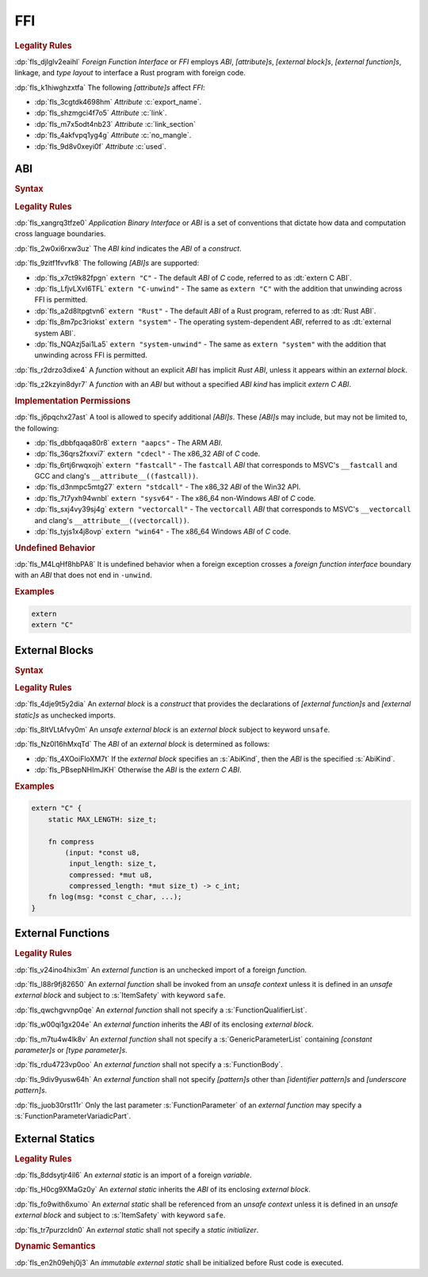 .. SPDX-License-Identifier: MIT OR Apache-2.0
   SPDX-FileCopyrightText: The Ferrocene Developers

.. default-domain:: spec

.. _fls_osd6c4utyjb3:

FFI
===

.. rubric:: Legality Rules

:dp:`fls_djlglv2eaihl`
:t:`Foreign Function Interface` or :t:`FFI` employs :t:`ABI`,
:t:`[attribute]s`, :t:`[external block]s`, :t:`[external function]s`, linkage,
and :t:`type` :t:`layout` to interface a Rust program with foreign code.

:dp:`fls_k1hiwghzxtfa`
The following :t:`[attribute]s` affect :t:`FFI`:

* :dp:`fls_3cgtdk4698hm`
  :t:`Attribute` :c:`export_name`.

* :dp:`fls_shzmgci4f7o5`
  :t:`Attribute` :c:`link`.

* :dp:`fls_m7x5odt4nb23`
  :t:`Attribute` :c:`link_section`

* :dp:`fls_4akfvpq1yg4g`
  :t:`Attribute` :c:`no_mangle`.

* :dp:`fls_9d8v0xeyi0f`
  :t:`Attribute` :c:`used`.

.. _fls_usgd0xlijoxv:

ABI
---

.. rubric:: Syntax

.. syntax::

   AbiSpecification ::=
       $$extern$$ AbiKind?

   AbiKind ::=
       RawStringLiteral
     | StringLiteral

.. rubric:: Legality Rules

:dp:`fls_xangrq3tfze0`
:t:`Application Binary Interface` or :t:`ABI` is a set of conventions that
dictate how data and computation cross language boundaries.

:dp:`fls_2w0xi6rxw3uz`
The :t:`ABI kind` indicates the :t:`ABI` of a :t:`construct`.

:dp:`fls_9zitf1fvvfk8`
The following :t:`[ABI]s` are supported:

* :dp:`fls_x7ct9k82fpgn`
  ``extern "C"`` - The default :t:`ABI` of :t:`C` code, referred to as
  :dt:`extern C ABI`.

* :dp:`fls_LfjvLXvI6TFL`
  ``extern "C-unwind"`` - The same as ``extern "C"`` with the addition that
  unwinding across FFI is permitted.

* :dp:`fls_a2d8ltpgtvn6`
  ``extern "Rust"`` - The default :t:`ABI` of a Rust program, referred to as
  :dt:`Rust ABI`.

* :dp:`fls_8m7pc3riokst`
  ``extern "system"`` - The operating system-dependent :t:`ABI`, referred to as
  :dt:`external system ABI`.

* :dp:`fls_NQAzj5ai1La5`
  ``extern "system-unwind"`` - The same as ``extern "system"`` with the
  addition that unwinding across FFI is permitted.

:dp:`fls_r2drzo3dixe4`
A :t:`function` without an explicit :t:`ABI` has implicit :t:`Rust ABI`, unless
it appears within an :t:`external block`.

:dp:`fls_z2kzyin8dyr7`
A :t:`function` with an :t:`ABI` but without a specified :t:`ABI kind` has
implicit :t:`extern C ABI`.

.. rubric:: Implementation Permissions

:dp:`fls_j6pqchx27ast`
A tool is allowed to specify additional :t:`[ABI]s`. These :t:`[ABI]s` may
include, but may not be limited to, the following:

* :dp:`fls_dbbfqaqa80r8`
  ``extern "aapcs"`` - The ARM :t:`ABI`.

* :dp:`fls_36qrs2fxxvi7`
  ``extern "cdecl"`` - The x86_32 :t:`ABI` of :t:`C` code.

* :dp:`fls_6rtj6rwqxojh`
  ``extern "fastcall"`` - The ``fastcall`` :t:`ABI` that corresponds to MSVC's
  ``__fastcall`` and GCC and clang's ``__attribute__((fastcall))``.

* :dp:`fls_d3nmpc5mtg27`
  ``extern "stdcall"`` - The x86_32 :t:`ABI` of the Win32 API.

* :dp:`fls_7t7yxh94wnbl`
  ``extern "sysv64"`` - The x86_64 non-Windows :t:`ABI` of :t:`C` code.

* :dp:`fls_sxj4vy39sj4g`
  ``extern "vectorcall"`` - The ``vectorcall`` :t:`ABI` that corresponds to
  MSVC's ``__vectorcall`` and clang's ``__attribute__((vectorcall))``.

* :dp:`fls_tyjs1x4j8ovp`
  ``extern "win64"`` - The x86_64 Windows :t:`ABI` of :t:`C` code.

.. rubric:: Undefined Behavior

:dp:`fls_M4LqHf8hbPA8`
It is undefined behavior when a foreign exception crosses a
:t:`foreign function interface` boundary with an :t:`ABI` that does not end in
``-unwind``.

.. rubric:: Examples

.. code-block:: rust

   extern
   extern "C"

.. _fls_tmoh3y9oyqsy:

External Blocks
---------------

.. rubric:: Syntax

.. syntax::

   ExternalBlock ::=
       $$unsafe$$? $$extern$$ AbiKind? $${$$
         InnerAttributeOrDoc*
         ExternItem*
       $$}$$

   ExternItem ::=
       OuterAttributeOrDoc* (ExternalItemWithVisibility | TerminatedMacroInvocation)

   ExternalItemWithVisibility ::=
       VisibilityModifier? (
           FunctionDeclaration
         | StaticDeclaration
       )

.. rubric:: Legality Rules

:dp:`fls_4dje9t5y2dia`
An :t:`external block` is a :t:`construct` that provides the declarations of
:t:`[external function]s` and :t:`[external static]s` as unchecked imports.

:dp:`fls_8ltVLtAfvy0m`
An :t:`unsafe external block` is an :t:`external block` subject to keyword ``unsafe``.

:dp:`fls_Nz0l16hMxqTd`
The :t:`ABI` of an :t:`external block` is determined as follows:

* :dp:`fls_4XOoiFloXM7t`
  If the :t:`external block` specifies an :s:`AbiKind`, then the :t:`ABI` is the specified :s:`AbiKind`.

* :dp:`fls_PBsepNHImJKH`
  Otherwise the :t:`ABI` is the :t:`extern C ABI`.

.. rubric:: Examples

.. code-block:: rust

   extern "C" {
       static MAX_LENGTH: size_t;

       fn compress
           (input: *const u8,
            input_length: size_t,
            compressed: *mut u8,
            compressed_length: *mut size_t) -> c_int;
       fn log(msg: *const c_char, ...);
   }

.. _fls_yztwtek0y34v:

External Functions
------------------

.. rubric:: Legality Rules

:dp:`fls_v24ino4hix3m`
An :t:`external function` is an unchecked import of a foreign :t:`function`.

:dp:`fls_l88r9fj82650`
An :t:`external function` shall be invoked from an :t:`unsafe context` unless it is defined in an :t:`unsafe external block` and subject to :s:`ItemSafety` with keyword ``safe``.

:dp:`fls_qwchgvvnp0qe`
An :t:`external function` shall not specify a :s:`FunctionQualifierList`.

:dp:`fls_w00qi1gx204e`
An :t:`external function` inherits the :t:`ABI` of its enclosing
:t:`external block`.

:dp:`fls_m7tu4w4lk8v`
An :t:`external function` shall not specify a :s:`GenericParameterList`
containing :t:`[constant parameter]s` or :t:`[type parameter]s`.

:dp:`fls_rdu4723vp0oo`
An :t:`external function` shall not specify a :s:`FunctionBody`.

:dp:`fls_9div9yusw64h`
An :t:`external function` shall not specify :t:`[pattern]s` other than
:t:`[identifier pattern]s` and :t:`[underscore pattern]s`.

:dp:`fls_juob30rst11r`
Only the last parameter :s:`FunctionParameter` of an :t:`external function` may
specify a :s:`FunctionParameterVariadicPart`.

.. _fls_s4yt19sptl7d:

External Statics
----------------

.. rubric:: Legality Rules

:dp:`fls_8ddsytjr4il6`
An :t:`external static` is an import of a foreign :t:`variable`.

:dp:`fls_H0cg9XMaGz0y`
An :t:`external static` inherits the :t:`ABI` of its enclosing
:t:`external block`.

:dp:`fls_fo9with6xumo`
An :t:`external static` shall be referenced from an :t:`unsafe context` unless it is defined in an :t:`unsafe external block` and subject to :s:`ItemSafety` with keyword ``safe``.

:dp:`fls_tr7purzcldn0`
An :t:`external static` shall not specify a :t:`static initializer`.

.. rubric:: Dynamic Semantics

:dp:`fls_en2h09ehj0j3`
An :t:`immutable` :t:`external static` shall be initialized before Rust code
is executed.
